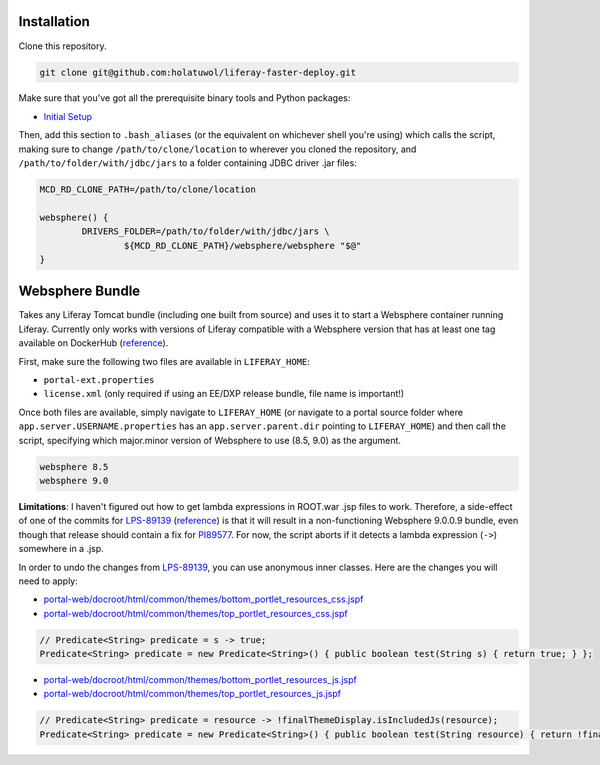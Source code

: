 Installation
============

Clone this repository.

.. code-block:: bash

	git clone git@github.com:holatuwol/liferay-faster-deploy.git

Make sure that you've got all the prerequisite binary tools and Python packages:

* `Initial Setup <../SETUP.rst>`__

Then, add this section to ``.bash_aliases`` (or the equivalent on whichever shell you're using) which calls the script, making sure to change ``/path/to/clone/location`` to wherever you cloned the repository, and ``/path/to/folder/with/jdbc/jars`` to a folder containing JDBC driver .jar files:

.. code-block:: bash

	MCD_RD_CLONE_PATH=/path/to/clone/location

	websphere() {
		DRIVERS_FOLDER=/path/to/folder/with/jdbc/jars \
			${MCD_RD_CLONE_PATH}/websphere/websphere "$@"
	}

Websphere Bundle
================

Takes any Liferay Tomcat bundle (including one built from source) and uses it to start a Websphere container running Liferay. Currently only works with versions of Liferay compatible with a Websphere version that has at least one tag available on DockerHub (`reference <https://hub.docker.com/r/ibmcom/websphere-traditional/tags>`__).

First, make sure the following two files are available in ``LIFERAY_HOME``:

* ``portal-ext.properties``
* ``license.xml`` (only required if using an EE/DXP release bundle, file name is important!)

Once both files are available, simply navigate to ``LIFERAY_HOME`` (or navigate to a portal source folder where ``app.server.USERNAME.properties`` has an ``app.server.parent.dir`` pointing to ``LIFERAY_HOME``) and then call the script, specifying which major.minor version of Websphere to use (8.5, 9.0) as the argument.

.. code-block:: bash

	websphere 8.5
	websphere 9.0

**Limitations**: I haven't figured out how to get lambda expressions in ROOT.war .jsp files to work. Therefore, a side-effect of one of the commits for `LPS-89139 <https://issues.liferay.com/browse/LPS-89139>`__ (`reference <https://github.com/liferay/liferay-portal/commit/65f73ce970f4c95f6807d795bed06884ebf8493d>`__) is that it will result in a non-functioning Websphere 9.0.0.9 bundle, even though that release should contain a fix for `PI89577 <https://www-01.ibm.com/support/docview.wss?uid=swg1PI89577>`__. For now, the script aborts if it detects a lambda expression (``->``) somewhere in a .jsp.

In order to undo the changes from `LPS-89139 <https://issues.liferay.com/browse/LPS-89139>`__, you can use anonymous inner classes. Here are the changes you will need to apply:

* `portal-web/docroot/html/common/themes/bottom_portlet_resources_css.jspf <https://github.com/liferay/liferay-portal/blob/7.2.0-ga1/portal-web/docroot/html/common/themes/bottom_portlet_resources_css.jspf#L21>`__
* `portal-web/docroot/html/common/themes/top_portlet_resources_css.jspf <https://github.com/liferay/liferay-portal/blob/7.2.0-ga1/portal-web/docroot/html/common/themes/top_portlet_resources_css.jspf#L21>`__

.. code-block:: java

	// Predicate<String> predicate = s -> true;
	Predicate<String> predicate = new Predicate<String>() { public boolean test(String s) { return true; } };

* `portal-web/docroot/html/common/themes/bottom_portlet_resources_js.jspf <https://github.com/liferay/liferay-portal/blob/7.2.0-ga1/portal-web/docroot/html/common/themes/bottom_portlet_resources_js.jspf#L24>`__
* `portal-web/docroot/html/common/themes/top_portlet_resources_js.jspf <https://github.com/liferay/liferay-portal/blob/7.2.0-ga1/portal-web/docroot/html/common/themes/top_portlet_resources_js.jspf#L24>`__

.. code-block:: java

	// Predicate<String> predicate = resource -> !finalThemeDisplay.isIncludedJs(resource);
	Predicate<String> predicate = new Predicate<String>() { public boolean test(String resource) { return !finalThemeDisplay.isIncludedJs(resource); } };
